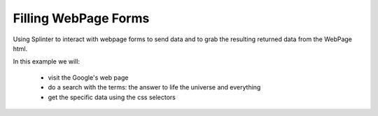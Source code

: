 .. Copyright 2016 bmcculley. All rights reserved.
   Use of this source code is governed by a BSD-style
   license that can be found in the LICENSE file.

.. meta::
    :description: Filling out webpage forms using splinter
    :keywords: splinter, python, tutorial, webpage forms

Filling WebPage Forms
=====================

Using Splinter to interact with webpage forms to send data and to grab the resulting returned data from the WebPage html.

In this example we will:

 - visit the Google's web page
 - do a search with the terms: the answer to life the universe and everything
 - get the specific data using the css selectors

.. code-block:: python
    :linenos:

    from splinter import Browser

    with Browser('chrome') as browser:
        browser.visit('https://www.google.com')
        # fill out the search box
        browser.fill('q', 'the answer to life the universe and everything')
        # Find (by name) and click the 'search' button
        button = browser.find_by_name('btnG')
        button.click()
        # check if the answer is available
        if browser.is_text_present('42'):
            print('The answer 42 was found!')
        else:
            print('Bummer, the answer was not found.')
        # exit
        browser.quit()
